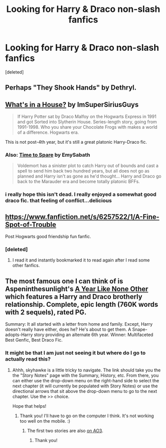 #+TITLE: Looking for Harry & Draco non-slash fanfics

* Looking for Harry & Draco non-slash fanfics
:PROPERTIES:
:Score: 8
:DateUnix: 1420408639.0
:DateShort: 2015-Jan-05
:FlairText: Request
:END:
[deleted]


** Perhaps "They Shook Hands" by Dethryl.
:PROPERTIES:
:Author: deirox
:Score: 3
:DateUnix: 1420416103.0
:DateShort: 2015-Jan-05
:END:


** [[https://www.fanfiction.net/s/9806952/1/What-s-in-a-House][What's in a House?]] by ImSuperSiriusGuys

#+begin_quote
  If Harry Potter sat by Draco Malfoy on the Hogwarts Express in 1991 and got Sorted into Slytherin House. Series-length story, going from 1991-1998. Who you share your Chocolate Frogs with makes a world of a difference. Hogwarts era.
#+end_quote

This is not post-4th year, but it's still a great platonic Harry-Draco fic.
:PROPERTIES:
:Score: 2
:DateUnix: 1420422797.0
:DateShort: 2015-Jan-05
:END:

*** Also: [[https://www.fanfiction.net/s/2538955/1/Time-to-Spare][Time to Spare]] by EmySabath

#+begin_quote
  Voldemort has a sinister plot to catch Harry out of bounds and cast a spell to send him back two hundred years, but all does not go as planned and Harry isn't as gone as he'd thought... Harry and Draco go back to the Marauder era and become totally platonic BFFs.
#+end_quote
:PROPERTIES:
:Score: 2
:DateUnix: 1420425211.0
:DateShort: 2015-Jan-05
:END:


*** i really hope this isn't dead. I really enjoyed a somewhat good draco fic. that feeling of conflict...delicious
:PROPERTIES:
:Author: SkyTroupe
:Score: 1
:DateUnix: 1420480474.0
:DateShort: 2015-Jan-05
:END:


** [[https://www.fanfiction.net/s/6257522/1/A-Fine-Spot-of-Trouble]]

Post Hogwarts good friendship fun fanfic.
:PROPERTIES:
:Author: TheAxeofMetal
:Score: 2
:DateUnix: 1421246022.0
:DateShort: 2015-Jan-14
:END:

*** [deleted]
:PROPERTIES:
:Score: 1
:DateUnix: 1421250091.0
:DateShort: 2015-Jan-14
:END:

**** I read it and instantly bookmarked it to read again after I read some other fanfics.
:PROPERTIES:
:Author: TheAxeofMetal
:Score: 1
:DateUnix: 1421251464.0
:DateShort: 2015-Jan-14
:END:


** The most famous one I can think of is Aspeninthesunlight's [[http://archive.skyehawke.com/story.php?no=5036][A Year Like None Other]] which features a Harry and Draco brotherly relationship. Complete, epic length (760K words with 2 sequels), rated PG.

Summary: It all started with a letter from home and family. Except, Harry doesn't really have either, does he? He's about to get them. A Snape-adopts-Harry story providing an alternate 6th year. Winner: Multifaceted Best Genfic, Best Draco Fic.
:PROPERTIES:
:Author: GottheOrangeJuice
:Score: 1
:DateUnix: 1420422492.0
:DateShort: 2015-Jan-05
:END:

*** It might be that I am just not seeing it but where do I go to actually read this?
:PROPERTIES:
:Author: seaweed_is_cool
:Score: 1
:DateUnix: 1420810843.0
:DateShort: 2015-Jan-09
:END:

**** Ahhh, skyhawke is a little tricky to navigate. The link should take you the the "Story Notes" page with the Summary, History, etc. From there, you can either use the drop-down menu on the right-hand side to select the next chapter (it will currently be populated with Story Notes) or use the directional arrows that sit above the drop-down menu to go to the next chapter. Use the >> choice.

Hope that helps!
:PROPERTIES:
:Author: GottheOrangeJuice
:Score: 1
:DateUnix: 1420829681.0
:DateShort: 2015-Jan-09
:END:

***** Thank you! I'll have to go on the computer I think. It's not working too well on the mobile. :)
:PROPERTIES:
:Author: seaweed_is_cool
:Score: 1
:DateUnix: 1420840292.0
:DateShort: 2015-Jan-10
:END:

****** The first two stories are also [[http://archiveofourown.org/series/41198][on AO3]].
:PROPERTIES:
:Author: dinara_n
:Score: 2
:DateUnix: 1420876772.0
:DateShort: 2015-Jan-10
:END:

******* Thank you!
:PROPERTIES:
:Author: seaweed_is_cool
:Score: 1
:DateUnix: 1420893830.0
:DateShort: 2015-Jan-10
:END:
